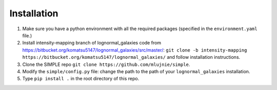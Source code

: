 ============
Installation
============

#. Make sure you have a python environment with all the required packages (specified in the ``environment.yaml`` file.)
#. Install intensity-mapping branch of lognormal_galaxies code from https://bitbucket.org/komatsu5147/lognormal_galaxies/src/master/: ``git clone -b intensity-mapping https://bitbucket.org/komatsu5147/lognormal_galaxies/`` and follow installation instructions.
#. Clone the SIMPLE repo ``git clone https://github.com/mlujnie/simple``.
#. Modify the ``simple/config.py`` file: change the path to the path of your ``lognormal_galaxies`` installation.
#. Type ``pip install .`` in the root directory of this repo.
